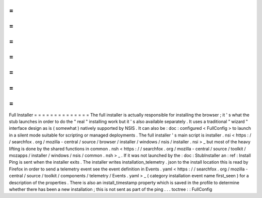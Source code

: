 =
=
=
=
=
=
=
=
=
=
=
=
=
=
Full
Installer
=
=
=
=
=
=
=
=
=
=
=
=
=
=
The
full
installer
is
actually
responsible
for
installing
the
browser
;
it
'
s
what
the
stub
launches
in
order
to
do
the
"
real
"
installing
work
but
it
'
s
also
available
separately
.
It
uses
a
traditional
"
wizard
"
interface
design
as
is
(
somewhat
)
natively
supported
by
NSIS
.
It
can
also
be
:
doc
:
configured
<
FullConfig
>
to
launch
in
a
silent
mode
suitable
for
scripting
or
managed
deployments
.
The
full
installer
'
s
main
script
is
installer
.
nsi
<
https
:
/
/
searchfox
.
org
/
mozilla
-
central
/
source
/
browser
/
installer
/
windows
/
nsis
/
installer
.
nsi
>
_
but
most
of
the
heavy
lifting
is
done
by
the
shared
functions
in
common
.
nsh
<
https
:
/
/
searchfox
.
org
/
mozilla
-
central
/
source
/
toolkit
/
mozapps
/
installer
/
windows
/
nsis
/
common
.
nsh
>
_
.
If
it
was
not
launched
by
the
:
doc
:
StubInstaller
an
:
ref
:
Install
Ping
is
sent
when
the
installer
exits
.
The
installer
writes
installation_telemetry
.
json
to
the
install
location
this
is
read
by
Firefox
in
order
to
send
a
telemetry
event
see
the
event
definition
in
Events
.
yaml
<
https
:
/
/
searchfox
.
org
/
mozilla
-
central
/
source
/
toolkit
/
components
/
telemetry
/
Events
.
yaml
>
_
(
category
installation
event
name
first_seen
)
for
a
description
of
the
properties
.
There
is
also
an
install_timestamp
property
which
is
saved
in
the
profile
to
determine
whether
there
has
been
a
new
installation
;
this
is
not
sent
as
part
of
the
ping
.
.
.
toctree
:
:
FullConfig
